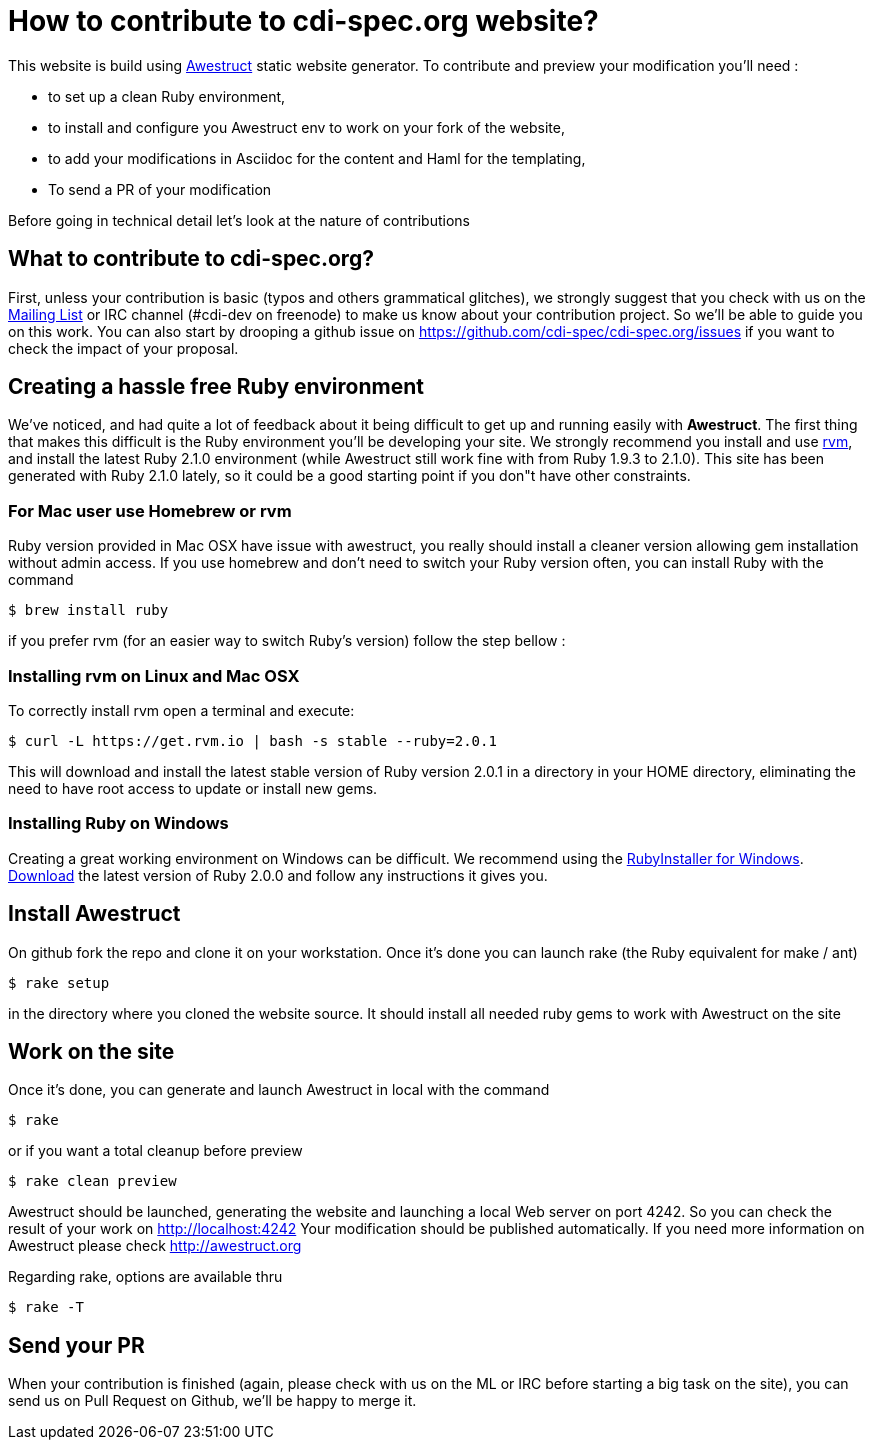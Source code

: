 = How to contribute to cdi-spec.org website?

This website is build using http://awestruct.org[Awestruct] static website generator. To contribute and preview your modification you'll need :

 * to set up a clean Ruby environment,
 * to install and configure you Awestruct env to work on your fork of the website,
 * to add your modifications in Asciidoc for the content and Haml for the templating,
 * To send a PR of your modification

Before going in technical detail let's look at the nature of contributions

== What to contribute to cdi-spec.org?

First, unless your contribution is basic (typos and others grammatical glitches), we strongly suggest that you check with us on the https://lists.jboss.org/mailman/listinfo/cdi-dev[Mailing List] or IRC channel (#cdi-dev on freenode) to make us know about your contribution project. So we'll be able to guide you on this work. You can also start by drooping a github issue on https://github.com/cdi-spec/cdi-spec.org/issues if you want to check the impact of your proposal.


== Creating a hassle free Ruby environment

We've noticed, and had quite a lot of feedback about it being difficult to get up and running easily with *Awestruct*.
The first thing that makes this difficult is the Ruby environment you'll be developing your site.
We strongly recommend you install and use http://rvm.io[rvm], and install the latest Ruby 2.1.0 environment (while Awestruct still work fine with from Ruby 1.9.3 to 2.1.0).
This site has been generated with Ruby 2.1.0 lately, so it could be a good starting point if you don"t have other constraints.

=== For Mac user use Homebrew or rvm

Ruby version provided in Mac OSX have issue with awestruct, you really should install a cleaner version allowing gem installation without admin access.
If you use homebrew and don't need to switch your Ruby version often, you can install Ruby with the command

 $ brew install ruby

if you prefer rvm (for an easier way to switch Ruby's version) follow the step bellow :

=== Installing rvm on Linux and Mac OSX

To correctly install rvm open a terminal and execute:

 $ curl -L https://get.rvm.io | bash -s stable --ruby=2.0.1

This will download and install the latest stable version of Ruby version 2.0.1 in a directory in your HOME directory, eliminating the need to have root access to update or install new gems.

=== Installing Ruby on Windows

Creating a great working environment on Windows can be difficult.
We recommend using the http://rubyinstaller.org/[RubyInstaller for Windows].
http://rubyinstaller.org/downloads/[Download] the latest version of Ruby 2.0.0 and follow any instructions it gives you.

== Install Awestruct

On github fork the repo and clone it on your workstation. Once it's done you can launch rake (the Ruby equivalent for make / ant)

  $ rake setup

in the directory where you cloned the website source. It should install all needed ruby gems to work with Awestruct on the site

== Work on the site

Once it's done, you can generate and launch Awestruct in local with the command

  $ rake

or if you want a total cleanup before preview

  $ rake clean preview

Awestruct should be launched, generating the website and launching a local Web server on port 4242.
So you can check the result of your work on http://localhost:4242
Your modification should be published automatically. If you need more information on Awestruct please check http://awestruct.org

Regarding rake, options are available thru

  $ rake -T

== Send your PR

When your contribution is finished (again, please check with us on the ML or IRC before starting a big task on the site), you can send us on Pull Request on Github, we'll be happy to merge it.
